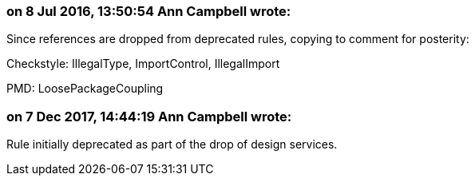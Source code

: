 === on 8 Jul 2016, 13:50:54 Ann Campbell wrote:
Since references are dropped from deprecated rules, copying to comment for posterity:


Checkstyle: IllegalType, ImportControl, IllegalImport

PMD: LoosePackageCoupling

=== on 7 Dec 2017, 14:44:19 Ann Campbell wrote:
Rule initially deprecated as part of the drop of design services.

